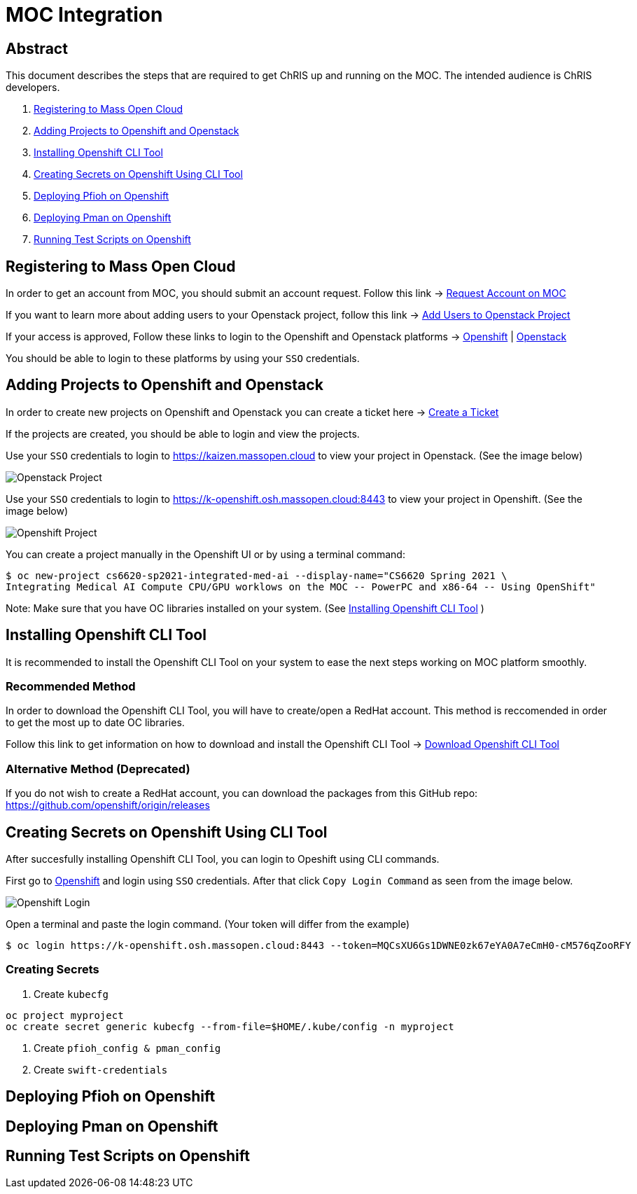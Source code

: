 = MOC Integration

== Abstract
This document describes the steps that are required to get ChRIS up and running on the MOC. The intended audience is ChRIS developers.

. xref:#registering-to-mass-open-cloud[Registering to Mass Open Cloud]
. xref:#adding-projects-to-openshift-and-openstack[Adding Projects to Openshift and Openstack]
. xref:#installing-openshift-cli-tool[Installing Openshift CLI Tool]
. xref:#creating-secrets-on-openshift-using-cli-tool[Creating Secrets on Openshift Using CLI Tool]
. xref:#deploying-pfioh-on-openshift[Deploying Pfioh on Openshift]
. xref:#deploying-pman-on-openshift[Deploying Pman on Openshift]
. xref:#running-test-scripts-on-openshift[Running Test Scripts on Openshift]


== Registering to Mass Open Cloud
In order to get an account from MOC, you should submit an account request. Follow this link -> https://massopen.cloud/request-an-account/[Request Account on MOC]

If you want to learn more about adding users to your Openstack project, follow this link -> https://support.massopen.cloud/kb/faq.php?id=22[Add Users to Openstack Project]

If your access is approved, Follow these links to login to the Openshift and Openstack platforms -> https://k-openshift.osh.massopen.cloud:8443/[Openshift] | http://kaizen.massopen.cloud/[Openstack]

You should be able to login to these platforms by using your `SSO` credentials.


== Adding Projects to Openshift and Openstack
In order to create new projects on Openshift and Openstack you can create a ticket here -> https://osticket.massopen.cloud/[Create a Ticket]

If the projects are created, you should be able to login and view the projects.

Use your `SSO` credentials to login to https://kaizen.massopen.cloud to view your project in Openstack. (See the image below)

image::https:https://github.com/Cagriyoruk/CHRIS_docs/blob/master/images/mpc/Openstack-project.png[Openstack Project]

Use your `SSO` credentials to login to https://k-openshift.osh.massopen.cloud:8443 to view your project in Openshift. (See the image below)

image::https://github.com/Cagriyoruk/CHRIS_docs/blob/master/images/mpc/Openshift-project.png[Openshift Project]

You can create a project manually in the Openshift UI or by using a terminal command:

....
$ oc new-project cs6620-sp2021-integrated-med-ai --display-name="CS6620 Spring 2021 \
Integrating Medical AI Compute CPU/GPU worklows on the MOC -- PowerPC and x86-64 -- Using OpenShift"
....

Note: Make sure that you have OC libraries installed on your system. (See xref:#installing-openshift-cli-tool[Installing Openshift CLI Tool]
)

== Installing Openshift CLI Tool
It is recommended to install the Openshift CLI Tool on your system to ease the next steps working on MOC platform smoothly.

=== Recommended Method

In order to download the Openshift CLI Tool, you will have to create/open a RedHat account. This method is reccomended in order to get the most up to date OC libraries.

Follow this link to get information on how to download and install the Openshift CLI Tool -> https://docs.openshift.com/container-platform/4.6/cli_reference/openshift_cli/getting-started-cli.html[Download Openshift CLI Tool]

=== Alternative Method (Deprecated)

If you do not wish to create a RedHat account, you can download the packages from this GitHub repo: https://github.com/openshift/origin/releases

== Creating Secrets on Openshift Using CLI Tool
After succesfully installing Openshift CLI Tool, you can login to Opeshift using CLI commands.

First go to https://k-openshift.osh.massopen.cloud:8443/[Openshift] and login using `SSO` credentials. After that click `Copy Login Command` as seen from the image below. 

image::https://github.com/Cagriyoruk/CHRIS_docs/blob/master/images/mpc/Openshift-login.png[Openshift Login]

Open a terminal and paste the login command. (Your token will differ from the example)

....
$ oc login https://k-openshift.osh.massopen.cloud:8443 --token=MQCsXU6Gs1DWNE0zk67eYA0A7eCmH0-cM576qZooRFY
....

=== Creating Secrets

. Create `kubecfg`
....
oc project myproject
oc create secret generic kubecfg --from-file=$HOME/.kube/config -n myproject
....


. Create `pfioh_config & pman_config`

. Create `swift-credentials`


== Deploying Pfioh on Openshift

== Deploying Pman on Openshift

== Running Test Scripts on Openshift